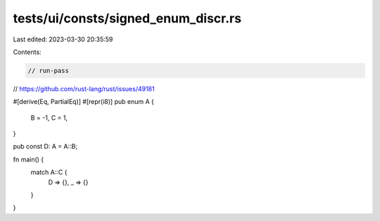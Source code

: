 tests/ui/consts/signed_enum_discr.rs
====================================

Last edited: 2023-03-30 20:35:59

Contents:

.. code-block:: rs

    // run-pass

// https://github.com/rust-lang/rust/issues/49181

#[derive(Eq, PartialEq)]
#[repr(i8)]
pub enum A {
    B = -1,
    C = 1,
}

pub const D: A = A::B;

fn main() {
    match A::C {
        D => {},
        _ => {}
    }
}


